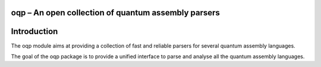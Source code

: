 oqp – An open collection of quantum assembly parsers
=======================================================

Introduction
============

The oqp module aims at providing a collection of fast and reliable parsers for
several quantum assembly languages.

The goal of the oqp package is to provide a unified interface to parse and
analyse all the quantum assembly languages.
